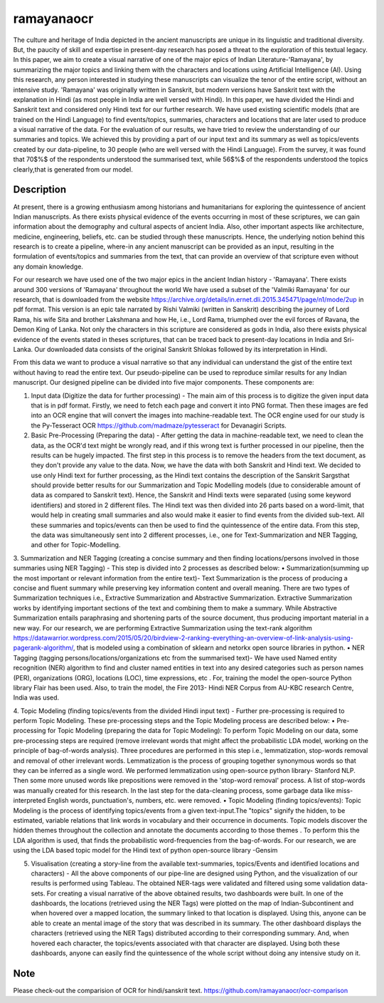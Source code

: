===========
ramayanaocr
===========
The culture and heritage of India depicted in the ancient manuscripts are unique in its linguistic and traditional diversity. But, the paucity of skill and expertise in present-day research has posed a threat to the exploration of this textual legacy. In this paper, we aim to create a visual narrative of one of the major epics of Indian Literature-'Ramayana', by summarizing the major topics and linking them with the characters and locations using Artificial Intelligence (AI). Using this research, any person interested in studying these manuscripts can visualize the tenor of the entire script, without an intensive study. 'Ramayana' was originally written in Sanskrit, but modern versions have Sanskrit text with the explanation in Hindi (as most people in India are well versed with Hindi). In this paper, we have divided the Hindi and Sanskrit text and considered only Hindi text for our further research. We have used existing scientific models (that are trained on the Hindi Language) to find events/topics, summaries, characters and locations that are later used to produce a visual narrative of the data. For the evaluation of our results, we have tried to review the understanding of our summaries and topics. We achieved this by providing a part of our input text and its summary as well as topics/events created by our data-pipeline, to 30 people (who are well versed with the Hindi Language). From the survey, it was found that 70$\%$ of the respondents understood the summarised text, while 56$\%$ of the respondents understood the topics clearly,that is generated from our model.

Description
===========

At present, there is a growing enthusiasm among historians and humanitarians for exploring the quintessence of ancient Indian manuscripts. As there exists physical evidence of the events occurring in most of these scriptures, we can gain information about the demography and cultural aspects of ancient India. Also, other important aspects like architecture, medicine, engineering, beliefs, etc. can be studied through these manuscripts. Hence, the underlying notion behind this research is to create a pipeline, where-in any ancient manuscript can be provided as an input, resulting in the formulation of events/topics and summaries from the text, that can provide an overview of that scripture even without any domain knowledge.

For our research we have used one of the two major epics in the ancient Indian history - 'Ramayana'. There exists around 300 versions of 'Ramayana' throughout the world We have used a subset of the 'Valmiki Ramayana' for our research, that is downloaded from the website https://archive.org/details/in.ernet.dli.2015.345471/page/n1/mode/2up in pdf format. This version is an epic tale narrated by Rishi Valmiki (written in Sanskrit) describing the journey of Lord Rama, his wife Sita and brother Lakshmana and how He, i.e., Lord Rama, triumphed over the evil forces of Ravana, the Demon King of Lanka. Not only the characters in this scripture are considered as gods in India, also there exists physical evidence of the events stated in theses scriptures, that can be traced back to present-day locations in India and Sri-Lanka. 
Our downloaded data consists of the original Sanskrit Shlokas followed by its interpretation in Hindi.

From this data we want to produce a visual narrative so that any individual can understand the gist of the entire text without having to read the entire text. Our pseudo-pipeline can be used to reproduce similar results for any Indian manuscript. Our designed pipeline can be divided into five major components. These components are: 
   
1.	Input data (Digitize the data for further processing) - The main aim of this process is to digitize the given input data that is in pdf format.  Firstly, we need to fetch each page and convert it into PNG format. Then these images are fed into an OCR engine that will convert the images into machine-readable text. The OCR engine used for our study is the Py-Tesseract OCR https://github.com/madmaze/pytesseract for Devanagiri Scripts.

2.	Basic Pre-Processing (Preparing the data) - After getting the data in machine-readable text, we need to clean the data, as the OCR'd text might be wrongly read, and if this wrong text is further processed in our pipeline, then the results can be hugely impacted. The first step in this process is to remove the headers from the text document, as they don't provide any value to the data. Now, we have the data with both Sanskrit and Hindi text. We decided to use only Hindi text for further processing, as the Hindi text contains the description of the Sanskrit Sargsthat should provide better results for our Summarization and Topic Modelling models (due to considerable amount of data as compared to Sanskrit text). Hence, the Sanskrit and Hindi texts were separated (using some keyword identifiers) and stored in 2 different files. The Hindi text was then divided into 26 parts based on a word-limit, that would help in creating small summaries and also would make it easier to find events from the divided sub-text. All these summaries and topics/events can then be used to find the quintessence of the entire data. From this step, the data was simultaneously sent into 2 different processes, i.e., one for Text-Summarization and NER Tagging, and other for Topic-Modelling.

3.	Summarization and NER Tagging (creating a concise summary and then finding locations/persons involved in those summaries using NER Tagging) - This step is divided into 2 processes as described below:
•	Summarization(summing up the most important or relevant information from the entire text)- Text Summarization is the process of producing a concise and fluent summary while preserving key information content and overall meaning. There are two types of Summarization techniques i.e., Extractive Summarization and Abstractive Summarization. Extractive Summarization works by identifying important sections of the text and combining them to make a summary. While Abstractive Summarization entails paraphrasing and shortening parts of the source document, thus producing important material in a new way. For our research, we are performing Extractive Summarization using the text-rank algorithm https://datawarrior.wordpress.com/2015/05/20/birdview-2-ranking-everything-an-overview-of-link-analysis-using-pagerank-algorithm/, that is modeled using a combination of sklearn and netorkx open source libraries in python.
•	NER Tagging (tagging persons/locations/organizations etc from the summarised text)- We have used Named entity recognition (NER) algorithm to find and cluster named entities in text into any desired categories such as person names (PER), organizations (ORG), locations (LOC), time expressions, etc . For, training the model the open-source Python library Flair  has been used. Also, to train the model, the Fire 2013- Hindi NER Corpus from AU-KBC research Centre, India was used.

4.	Topic Modeling (finding topics/events from the divided Hindi input text) - Further pre-processing is required to perform Topic Modeling. These pre-processing steps and the Topic Modeling process are described below:
•	Pre-processing for Topic Modeling (preparing the data for Topic Modeling): To perform Topic Modeling on our data, some pre-processing steps are required (remove irrelevant words that might affect the probabilistic LDA model, working on the principle of bag-of-words analysis). Three procedures are performed in this step i.e., lemmatization, stop-words removal and removal of other irrelevant words. Lemmatization is the process of grouping together synonymous words so that they can be inferred as a single word. We performed lemmatization using open-source python library- Stanford NLP. Then some more unused words like prepositions were removed in the 'stop-word removal' process. A list of stop-words was manually created for this research. In the last step for the data-cleaning process, some garbage data like miss-interpreted English words, punctuation's, numbers, etc. were removed.
•	Topic Modeling (finding topics/events): Topic Modeling is the process of identifying topics/events from a given text-input.The "topics" signify the hidden, to be estimated, variable relations that link words in vocabulary and their occurrence in documents. Topic models discover the hidden themes throughout the collection and annotate the documents according to those themes . To perform this the LDA algorithm is used, that finds the probabilistic word-frequencies from the bag-of-words. For our research, we are using the LDA based topic model for the Hindi text of python open-source library -Gensim 

5.	Visualisation (creating a story-line from the available text-summaries, topics/Events and identified locations and characters) - All the above components of our pipe-line are designed using Python, and the visualization of our results is performed using Tableau. The obtained NER-tags were validated and filtered using some validation data-sets. For creating a visual narrative of the above obtained results, two dashboards were built. In one of the dashboards, the locations (retrieved using the NER Tags) were plotted on the map of Indian-Subcontinent and when hovered over a mapped location, the summary linked to that location is displayed. Using this, anyone can be able to create an mental image of the story that was described in its summary. The other dashboard displays the characters (retrieved using the NER Tags) distributed according to their corresponding summary. And, when hovered each character, the topics/events associated with that character are displayed. Using both these dashboards, anyone can easily find the quintessence of the whole script without doing any intensive study on it.



Note
====

Please check-out the comparision of OCR for hindi/sanskrit text. 
https://github.com/ramayanaocr/ocr-comparison
